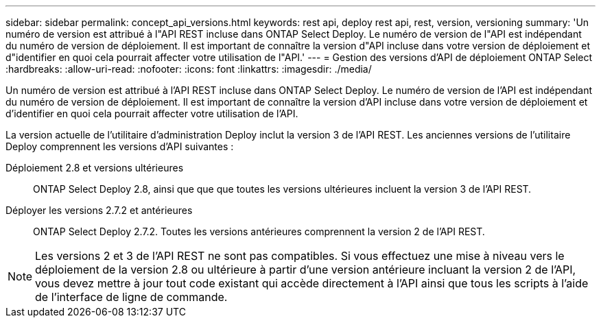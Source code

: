 ---
sidebar: sidebar 
permalink: concept_api_versions.html 
keywords: rest api, deploy rest api, rest, version, versioning 
summary: 'Un numéro de version est attribué à l"API REST incluse dans ONTAP Select Deploy. Le numéro de version de l"API est indépendant du numéro de version de déploiement. Il est important de connaître la version d"API incluse dans votre version de déploiement et d"identifier en quoi cela pourrait affecter votre utilisation de l"API.' 
---
= Gestion des versions d'API de déploiement ONTAP Select
:hardbreaks:
:allow-uri-read: 
:nofooter: 
:icons: font
:linkattrs: 
:imagesdir: ./media/


[role="lead"]
Un numéro de version est attribué à l'API REST incluse dans ONTAP Select Deploy. Le numéro de version de l'API est indépendant du numéro de version de déploiement. Il est important de connaître la version d'API incluse dans votre version de déploiement et d'identifier en quoi cela pourrait affecter votre utilisation de l'API.

La version actuelle de l'utilitaire d'administration Deploy inclut la version 3 de l'API REST. Les anciennes versions de l'utilitaire Deploy comprennent les versions d'API suivantes :

Déploiement 2.8 et versions ultérieures:: ONTAP Select Deploy 2.8, ainsi que que que toutes les versions ultérieures incluent la version 3 de l'API REST.
Déployer les versions 2.7.2 et antérieures:: ONTAP Select Deploy 2.7.2. Toutes les versions antérieures comprennent la version 2 de l'API REST.



NOTE: Les versions 2 et 3 de l'API REST ne sont pas compatibles. Si vous effectuez une mise à niveau vers le déploiement de la version 2.8 ou ultérieure à partir d'une version antérieure incluant la version 2 de l'API, vous devez mettre à jour tout code existant qui accède directement à l'API ainsi que tous les scripts à l'aide de l'interface de ligne de commande.
